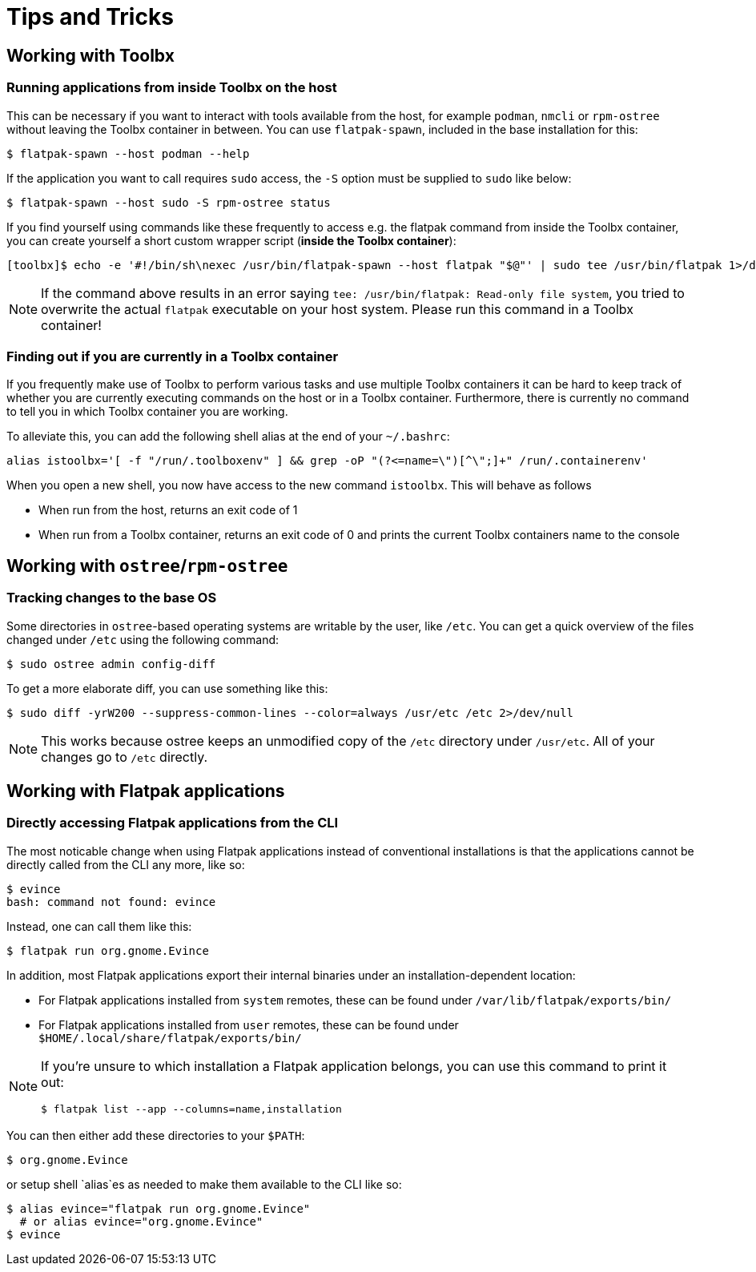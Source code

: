 = Tips and Tricks

== Working with Toolbx

=== Running applications from inside Toolbx on the host

This can be necessary if you want to interact with tools available from the
host, for example `podman`, `nmcli` or `rpm-ostree` without leaving the Toolbx
container in between. You can use `flatpak-spawn`, included in the base
installation for this:

  $ flatpak-spawn --host podman --help

If the application you want to call requires `sudo` access, the `-S` option must
be supplied to `sudo` like below:

  $ flatpak-spawn --host sudo -S rpm-ostree status

If you find yourself using commands like these frequently to access e.g. the
flatpak command from inside the Toolbx container, you can create yourself a
short custom wrapper script (*inside the Toolbx container*):

  [toolbx]$ echo -e '#!/bin/sh\nexec /usr/bin/flatpak-spawn --host flatpak "$@"' | sudo tee /usr/bin/flatpak 1>/dev/null && sudo chmod +x /usr/bin/flatpak

[NOTE]
====
If the command above results in an error saying `tee: /usr/bin/flatpak:
Read-only file system`, you tried to overwrite the actual `flatpak` executable
on your host system. Please run this command in a Toolbx container!
====


=== Finding out if you are currently in a Toolbx container

If you frequently make use of Toolbx to perform various tasks and use multiple
Toolbx containers it can be hard to keep track of whether you are currently
executing commands on the host or in a Toolbx container. Furthermore, there is
currently no command to tell you in which Toolbx container you are working.

To alleviate this, you can add the following shell alias at the end of your
`~/.bashrc`:

  alias istoolbx='[ -f "/run/.toolboxenv" ] && grep -oP "(?<=name=\")[^\";]+" /run/.containerenv'

When you open a new shell, you now have access to the new command `istoolbx`.
This will behave as follows

* When run from the host, returns an exit code of 1
* When run from a Toolbx container, returns an exit code of 0 and prints the
  current Toolbx containers name to the console



== Working with `ostree`/`rpm-ostree`

=== Tracking changes to the base OS

Some directories in `ostree`-based operating systems are writable by the user,
like `/etc`. You can get a quick overview of the files changed under `/etc`
using the following command:

  $ sudo ostree admin config-diff

To get a more elaborate diff, you can use something like this:

  $ sudo diff -yrW200 --suppress-common-lines --color=always /usr/etc /etc 2>/dev/null

NOTE: This works because ostree keeps an unmodified copy of the `/etc` directory
      under `/usr/etc`. All of your changes go to `/etc` directly.



== Working with Flatpak applications

=== Directly accessing Flatpak applications from the CLI

The most noticable change when using Flatpak applications instead of
conventional installations is that the applications cannot be directly called
from the CLI any more, like so:

  $ evince
  bash: command not found: evince

Instead, one can call them like this:

  $ flatpak run org.gnome.Evince

In addition, most Flatpak applications export their internal binaries under an
installation-dependent location:

* For Flatpak applications installed from `system` remotes, these can be found
  under `/var/lib/flatpak/exports/bin/`
* For Flatpak applications installed from `user` remotes, these can be found
  under `$HOME/.local/share/flatpak/exports/bin/`

[NOTE]
====
If you're unsure to which installation a Flatpak application belongs, you can
use this command to print it out:
        
  $ flatpak list --app --columns=name,installation
====

You can then either add these directories to your `$PATH`:

  $ org.gnome.Evince

or setup shell `alias`es as needed to make them available to the CLI like so:

  $ alias evince="flatpak run org.gnome.Evince"
    # or alias evince="org.gnome.Evince"
  $ evince

